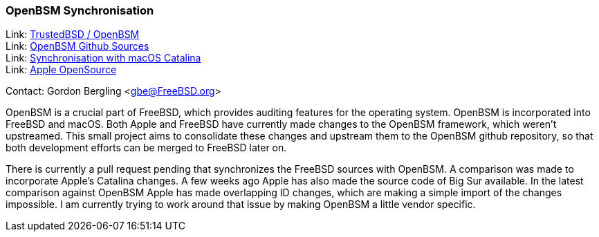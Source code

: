=== OpenBSM Synchronisation

Link: link:http://www.trustedbsd.org/openbsm.html[TrustedBSD / OpenBSM] +
Link: link:https://github.com/openbsm/openbsm[OpenBSM Github Sources] +
Link: link:https://github.com/openbsm/openbsm/commit/54a0c07cf8bac71554130e8f6760ca68e5f36c7f[Synchronisation with macOS Catalina] +
Link: link:https://opensource.apple.com[Apple OpenSource]

Contact: Gordon Bergling <gbe@FreeBSD.org>

OpenBSM is a crucial part of FreeBSD, which provides auditing features for the operating system.
OpenBSM is incorporated into FreeBSD and macOS.
Both Apple and FreeBSD have currently made changes to the OpenBSM framework, which weren't upstreamed.
This small project aims to consolidate these changes and upstream them to the OpenBSM github repository, so that both development efforts can be merged to FreeBSD later on.

There is currently a pull request pending that synchronizes the FreeBSD sources with OpenBSM.
A comparison was made to incorporate Apple's Catalina changes.
A few weeks ago Apple has also made the source code of Big Sur available.
In the latest comparison against OpenBSM Apple has made overlapping ID changes, which are making a simple import of the changes impossible.
I am currently trying to work around that issue by making OpenBSM a little vendor specific.
